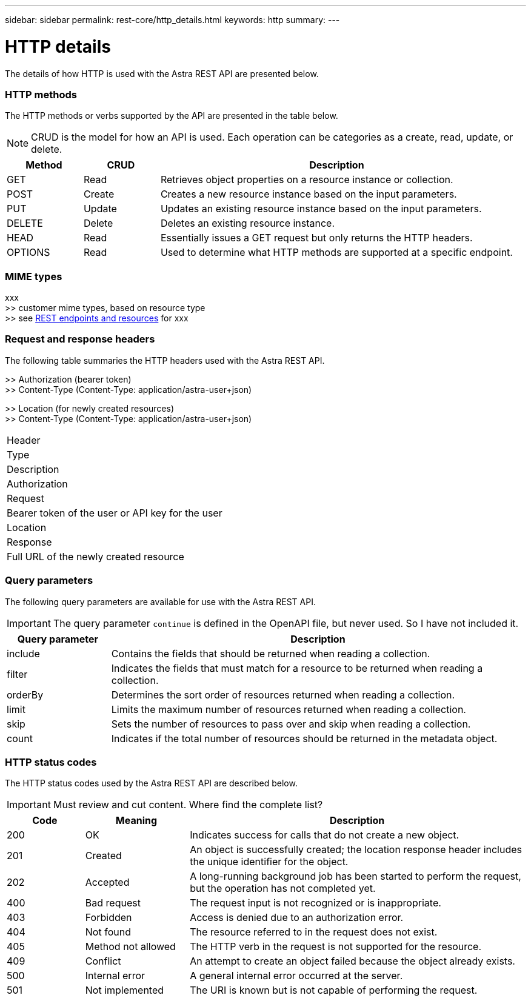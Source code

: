 ---
sidebar: sidebar
permalink: rest-core/http_details.html
keywords: http
summary:
---

= HTTP details
:hardbreaks:
:nofooter:
:icons: font
:linkattrs:
:imagesdir: ./media/

[.lead]
The details of how HTTP is used with the Astra REST API are presented below.

=== HTTP methods

The HTTP methods or verbs supported by the API are presented in the table below.

[NOTE]
CRUD is the model for how an API is used. Each operation can be categories as a create, read, update, or delete.

[cols="15,15,70"*,options="header"]
|===
|Method
|CRUD
|Description
|GET
|Read
|Retrieves object properties on a resource instance or collection.
|POST
|Create
|Creates a new resource instance based on the input parameters.
|PUT
|Update
|Updates an existing resource instance based on the input parameters.
|DELETE
|Delete
|Deletes an existing resource instance.
|HEAD
|Read
|Essentially issues a GET request but only returns the HTTP headers.
|OPTIONS
|Read
|Used to determine what HTTP methods are supported at a specific endpoint.
|===

=== MIME types

xxx
>> customer mime types, based on resource type
>> see link:rest_endpoints_resources.html[REST endpoints and resources] for xxx

=== Request and response headers

The following table summaries the HTTP headers used with the Astra REST API.

>> Authorization (bearer token)
>> Content-Type (Content-Type: application/astra-user+json)

>> Location (for newly created resources)
>> Content-Type (Content-Type: application/astra-user+json)

|===
|Header
|Type
|Description
|Authorization
|Request
|Bearer token of the user or API key for the user
|Location
|Response
|Full URL of the newly created resource
|===

=== Query parameters

The following query parameters are available for use with the Astra REST API.

// got from oav_v1.py -o top-c1

[IMPORTANT]
The query parameter `continue` is defined in the OpenAPI file, but never used. So I have not included it.

[cols="20,80"*,options="header"]
|===
|Query parameter
|Description
|include
|Contains the fields that should be returned when reading a collection.
|filter
|Indicates the fields that must match for a resource to be returned when reading a collection.
|orderBy
|Determines the sort order of resources returned when reading a collection.
|limit
|Limits the maximum number of resources returned when reading a collection.
|skip
|Sets the number of resources to pass over and skip when reading a collection.
|count
|Indicates if the total number of resources should be returned in the metadata object.
|===

=== HTTP status codes

The HTTP status codes used by the Astra REST API are described below.

[IMPORTANT]
Must review and cut content. Where find the complete list?

[cols="15,20,65"*,options="header"]
|===
|Code
|Meaning
|Description

|200
|OK
|Indicates success for calls that do not create a new object.

|201
|Created
|An object is successfully created; the location response header includes the unique identifier for the object.

|202
|Accepted
|A long-running background job has been started to perform the request, but the operation has not completed yet.

|400
|Bad request
|The request input is not recognized or is inappropriate.

|403
|Forbidden
|Access is denied due to an authorization error.

|404
|Not found
|The resource referred to in the request does not exist.

|405
|Method not allowed
|The HTTP verb in the request is not supported for the resource.

|409
|Conflict
|An attempt to create an object failed because the object already exists.

|500
|Internal error
|A general internal error occurred at the server.

|501
|Not implemented
|The URI is known but is not capable of performing the request.
|===
